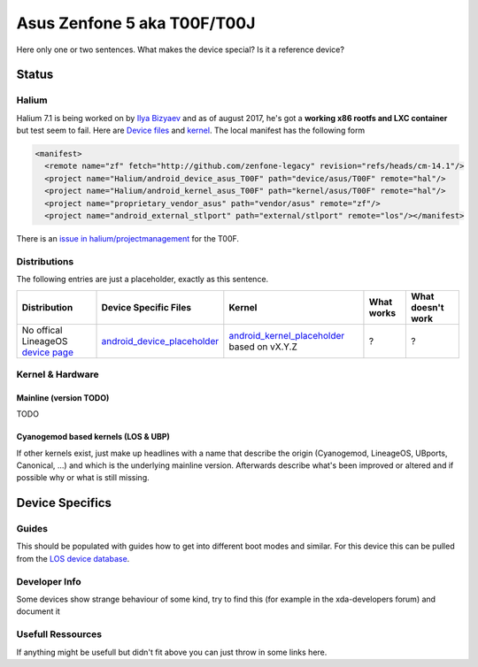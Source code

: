 
Asus Zenfone 5 aka T00F/T00J
============================

Here only one or two sentences. What makes the device special? Is it a reference device? 

Status
------

Halium
^^^^^^

Halium 7.1 is being worked on by `Ilya Bizyaev <https://github.com/IlyaBizyaev>`_ and as of august 2017, he's got a **working x86 rootfs and LXC container** but test seem to fail. Here are `Device files <https://github.com/Halium/android_device_asus_T00F>`_ and `kernel <https://github.com/Halium/android_kernel_asus_T00F>`_. The local manifest has the following form

.. code-block:: guess

   <manifest>
     <remote name="zf" fetch="http://github.com/zenfone-legacy" revision="refs/heads/cm-14.1"/>
     <project name="Halium/android_device_asus_T00F" path="device/asus/T00F" remote="hal"/>
     <project name="Halium/android_kernel_asus_T00F" path="kernel/asus/T00F" remote="hal"/>
     <project name="proprietary_vendor_asus" path="vendor/asus" remote="zf"/>
     <project name="android_external_stlport" path="external/stlport" remote="los"/></manifest>

There is an  `issue in halium/projectmanagement <https://github.com/Halium/projectmanagement/issues/25>`_ for the T00F.

Distributions
^^^^^^^^^^^^^

The following entries are just a placeholder, exactly as this sentence.

.. list-table::
   :header-rows: 1

   * - Distribution
     - Device Specific Files
     - Kernel
     - What works
     - What doesn't work
   * - No offical LineageOS `device page <https://wiki.lineageos.org/devices/hammerhead>`_
     - `android_device_placeholder <placeholder>`_
     - `android_kernel_placeholder <placeholder>`_ based on vX.Y.Z
     - ?
     - ?


Kernel & Hardware
^^^^^^^^^^^^^^^^^

Mainline (version TODO)
~~~~~~~~~~~~~~~~~~~~~~~

TODO

Cyanogemod based kernels (LOS & UBP)
~~~~~~~~~~~~~~~~~~~~~~~~~~~~~~~~~~~~

If other kernels exist, just make up headlines with a name that describe the origin (Cyanogemod, LineageOS, UBports, Canonical, ...) and which is the underlying mainline version. Afterwards describe what's been improved or altered and if possible why or what is still missing.

Device Specifics
----------------

Guides
^^^^^^

This should be populated with guides how to get into different boot modes and similar. For this device this can be pulled from the `LOS device database <https://github.com/LineageOS/lineage_wiki/blob/master/_data/devices/Z00T.yml>`_.

Developer Info
^^^^^^^^^^^^^^

Some devices show strange behaviour of some kind, try to find this (for example in the xda-developers forum) and document it

Usefull Ressources
^^^^^^^^^^^^^^^^^^

If anything might be usefull but didn't fit above you can just throw in some links here.

